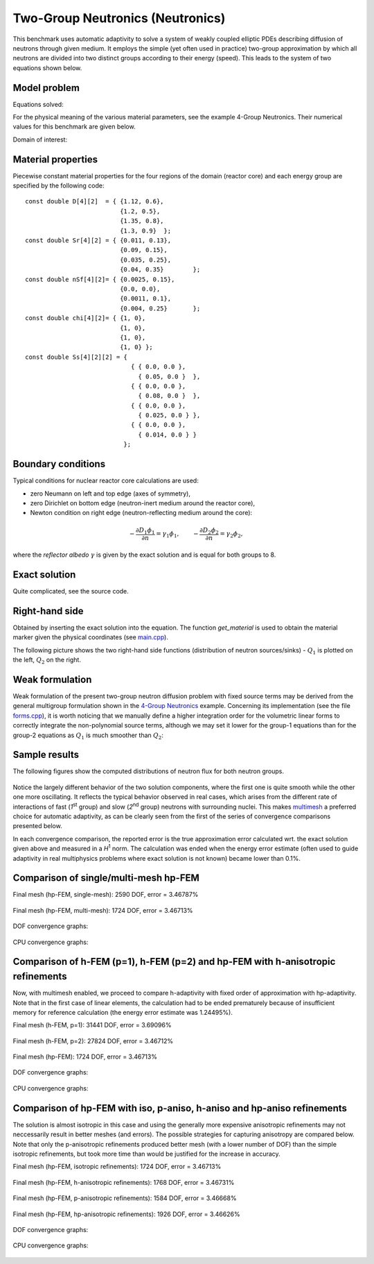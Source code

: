 Two-Group Neutronics (Neutronics)
---------------------------------

This benchmark uses automatic adaptivity to solve a system of weakly coupled elliptic PDEs describing diffusion of neutrons through given medium.
It employs the simple (yet often used in practice) two-group approximation by which all neutrons are divided into two distinct groups according to their energy (speed). This leads to the system of two equations shown below.

Model problem
~~~~~~~~~~~~~

Equations solved:

.. math::
    :label: neutronics-2g

    - \nabla \cdot D_1 \nabla \phi_1 + \Sigma_{r1}\phi_1 - \nu\Sigma_{f1} \phi_1 - \nu\Sigma_{f2} \phi_2 - Q_1 = 0,\\
    - \nabla \cdot D_2 \nabla \phi_2 + \Sigma_{r2}\phi_2 - \Sigma_{s,2\leftarrow 1} \phi_1 - Q_2 = 0.    

For the physical meaning of the various material parameters, see the example 4-Group Neutronics.
Their numerical values for this benchmark are given below.

Domain of interest: 

.. figure:: benchmark-neutronics-2-group-adapt/domain.png
   :align: center
   :scale: 37% 
   :figclass: align-center
   :alt: Computational domain.

Material properties
~~~~~~~~~~~~~~~~~~~

Piecewise constant material properties for the four regions of the domain (reactor core) and each energy 
group are specified by the following code::

  const double D[4][2]  = { {1.12, 0.6},
                            {1.2, 0.5},
                            {1.35, 0.8},
                            {1.3, 0.9}	};
  const double Sr[4][2] = { {0.011, 0.13},
                            {0.09, 0.15},
                            {0.035, 0.25},
                            {0.04, 0.35}	};
  const double nSf[4][2]= { {0.0025, 0.15},
                            {0.0, 0.0},
                            {0.0011, 0.1},
                            {0.004, 0.25}	};
  const double chi[4][2]= { {1, 0},
                            {1, 0},
                            {1, 0},
                            {1, 0} };
  const double Ss[4][2][2] = { 
                               { { 0.0, 0.0 },
                                 { 0.05, 0.0 }  },
                               { { 0.0, 0.0 },
                                 { 0.08, 0.0 }  },
                               { { 0.0, 0.0 },
                                 { 0.025, 0.0 } },
                               { { 0.0, 0.0 },
                                 { 0.014, 0.0 } } 
                             };
                             
Boundary conditions
~~~~~~~~~~~~~~~~~~~

Typical conditions for nuclear reactor core calculations are used:

* zero Neumann on left and top edge (axes of symmetry),
* zero Dirichlet on bottom edge (neutron-inert medium around the reactor core),
* Newton condition on right edge (neutron-reflecting medium around the core):

.. math:: 

    -\frac{\partial D_1\phi_1}{\partial n} = \gamma_1 \phi_1, \quad\quad -\frac{\partial D_2\phi_2}{\partial n} = \gamma_2 \phi_2,
  
where the *reflector albedo* :math:`\gamma` is given by the exact solution and is equal for both groups to 8.

Exact solution 
~~~~~~~~~~~~~~

Quite complicated, see the source code.


Right-hand side
~~~~~~~~~~~~~~~

Obtained by inserting the exact solution into the equation.
The function *get_material* is used to obtain the material marker given the physical coordinates (see 
`main.cpp <http://git.hpfem.org/hermes.git/blob/HEAD:/hermes2d/benchmarks-general/neutronics-2-group-adapt/main.cpp>`_). 

The following picture shows the two right-hand side functions (distribution of neutron sources/sinks) - :math:`Q_1` 
is plotted on the left, :math:`Q_2` on the right.

.. figure:: benchmark-neutronics-2-group-adapt/rhs.png
   :align: center
   :scale: 80% 
   :figclass: align-center
   :alt: Right-hand side.
   
Weak formulation
~~~~~~~~~~~~~~~~

Weak formulation of the present two-group neutron diffusion problem with fixed source terms may be derived from the general multigroup formulation shown in the `4-Group Neutronics <http://hpfem.org/hermes/doc/src/hermes2d/examples.html#group-neutronics>`_ example. Concerning its implementation (see the file `forms.cpp <http://git.hpfem.org/hermes.git/blob/HEAD:/hermes2d/benchmarks-general/neutronics-2-group-adapt/forms.cpp>`_), it is worth noticing that we manually define a higher integration order for the volumetric linear forms to correctly integrate the non-polynomial source terms, although we may set it lower for the group-1 equations than for the group-2 equations as :math:`Q_1` is much smoother than :math:`Q_2`:

Sample results
~~~~~~~~~~~~~~

The following figures show the computed distributions of neutron flux for both neutron groups.

.. figure:: benchmark-neutronics-2-group-adapt/solution12.png
   :align: center
   :scale: 80% 
   :figclass: align-center
   :alt: Both components of solution.

Notice the largely different behavior of the two solution components, where the first one is quite smooth while the other one more oscillating. It reflects the typical behavior observed in real cases, which arises from the different rate of interactions of fast (`1`\ :sup:`st` group) and slow (`2`\ :sup:`nd` group) neutrons with surrounding nuclei. This makes `multimesh <http://hpfem.org/hermes/doc/src/hermes2d/tutorial-2.html#multimesh-hp-fem>`_ a preferred choice for automatic adaptivity, as can be clearly seen from the first of the series of convergence comparisons presented below. 

In each convergence comparison, the reported error is the true approximation error calculated wrt. the exact solution given above and measured in a `H`\ :sup:`1` norm. The calculation was ended when the energy error estimate (often used to guide adaptivity in real multiphysics problems where exact solution is not known) became lower than 0.1%.

Comparison of single/multi-mesh hp-FEM 
~~~~~~~~~~~~~~~~~~~~~~~~~~~~~~~~~~~~~~

Final mesh (hp-FEM, single-mesh): 2590 DOF, error = 3.46787%

.. figure:: benchmark-neutronics-2-group-adapt/mesh_hp_iso_single.png
   :align: center
   :scale: 35% 
   :figclass: align-center
   :alt: Final mesh

Final mesh (hp-FEM, multi-mesh): 1724 DOF, error = 3.46713%

.. figure:: benchmark-neutronics-2-group-adapt/mesh_hp_iso_multi.png
   :align: center
   :scale: 70% 
   :figclass: align-center
   :alt: Final mesh

DOF convergence graphs:

.. figure:: benchmark-neutronics-2-group-adapt/conv_dof_multimesh.png
   :align: center
   :scale: 50% 
   :figclass: align-center
   :alt: DOF convergence graph.

CPU convergence graphs:

.. figure:: benchmark-neutronics-2-group-adapt/conv_cpu_multimesh.png
   :align: center
   :scale: 50% 
   :figclass: align-center
   :alt: CPU convergence graph.
   
   
Comparison of h-FEM (p=1), h-FEM (p=2) and hp-FEM with h-anisotropic refinements
~~~~~~~~~~~~~~~~~~~~~~~~~~~~~~~~~~~~~~~~~~~~~~~~~~~~~~~~~~~~~~~~~~~~~~~~~~~~~~~~

Now, with multimesh enabled, we proceed to compare h-adaptivity with fixed order of approximation with hp-adaptivity. Note that in the first case of linear elements, the calculation had to be ended prematurely because of insufficient memory for reference calculation (the energy error estimate was 1.24495%).

Final mesh (h-FEM, p=1): 31441 DOF, error = 3.69096%

.. figure:: benchmark-neutronics-2-group-adapt/mesh_h1_1_iso_multi.png
   :align: center
   :scale: 70% 
   :figclass: align-center
   :alt: Final mesh
   
Final mesh (h-FEM, p=2): 27824 DOF, error = 3.46712%

.. figure:: benchmark-neutronics-2-group-adapt/mesh_h2_2_iso_multi.png
   :align: center
   :scale: 70% 
   :figclass: align-center
   :alt: Final mesh.

Final mesh (hp-FEM): 1724 DOF, error = 3.46713%

.. figure:: benchmark-neutronics-2-group-adapt/mesh_hp_iso_multi.png
   :align: center
   :scale: 70% 
   :figclass: align-center
   :alt: Final mesh.

DOF convergence graphs:

.. figure:: benchmark-neutronics-2-group-adapt/conv_dof_iso.png
   :align: center
   :scale: 50% 
   :figclass: align-center
   :alt: DOF convergence graph.

CPU convergence graphs:

.. figure:: benchmark-neutronics-2-group-adapt/conv_cpu_iso.png
   :align: center
   :scale: 50% 
   :figclass: align-center
   :alt: CPU convergence graph.
    
Comparison of hp-FEM with iso, p-aniso, h-aniso and hp-aniso refinements
~~~~~~~~~~~~~~~~~~~~~~~~~~~~~~~~~~~~~~~~~~~~~~~~~~~~~~~~~~~~~~~~~~~~~~~~

The solution is almost isotropic in this case and using the generally more expensive anisotropic refinements may not neccessarily result in better meshes (and errors). The possible strategies for capturing anisotropy are compared below. Note that only the p-anisotropic refinements produced better mesh (with a lower number of DOF) than the simple isotropic refinements, but took more time than would be justified for the increase in accuracy. 

Final mesh (hp-FEM, isotropic refinements): 1724 DOF, error = 3.46713%

.. figure:: benchmark-neutronics-2-group-adapt/mesh_hp_iso_multi.png
   :align: center
   :scale: 70% 
   :figclass: align-center
   :alt: Final mesh.

Final mesh (hp-FEM, h-anisotropic refinements): 1768 DOF, error = 3.46731%

.. figure:: benchmark-neutronics-2-group-adapt/mesh_hp_anisoh_multi.png
   :align: center
   :scale: 70% 
   :figclass: align-center
   :alt: Final mesh
   
Final mesh (hp-FEM, p-anisotropic refinements): 1584 DOF, error = 3.46668%

.. figure:: benchmark-neutronics-2-group-adapt/mesh_hp_anisop_multi.png
   :align: center
   :scale: 70% 
   :figclass: align-center
   :alt: Final mesh.

Final mesh (hp-FEM, hp-anisotropic refinements): 1926 DOF, error = 3.46626%

.. figure:: benchmark-neutronics-2-group-adapt/mesh_hp_aniso_multi.png
   :align: center
   :scale: 70% 
   :figclass: align-center
   :alt: Final mesh.

DOF convergence graphs:

.. figure:: benchmark-neutronics-2-group-adapt/conv_dof_hp.png
   :align: center
   :scale: 55% 
   :figclass: align-center
   :alt: DOF convergence graph.

CPU convergence graphs:

.. figure:: benchmark-neutronics-2-group-adapt/conv_cpu_hp.png
   :align: center
   :scale: 55% 
   :figclass: align-center
   :alt: CPU convergence graph.
